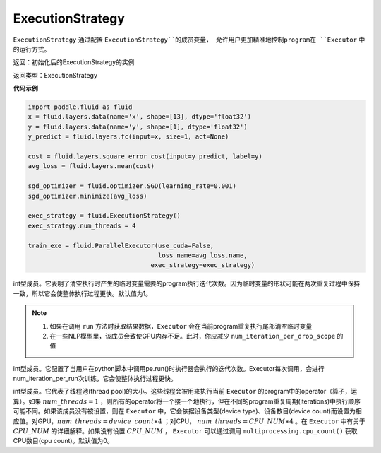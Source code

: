 .. _cn_api_fluid_ExecutionStrategy:

ExecutionStrategy
-------------------------------

.. py:class:: paddle.fluid.ExecutionStrategy

``ExecutionStrategy`` 通过配置 ``ExecutionStrategy``的成员变量， 允许用户更加精准地控制program在 ``Executor`` 中的运行方式。

返回：初始化后的ExecutionStrategy的实例

返回类型：ExecutionStrategy

**代码示例**

.. code-block:: python

    import paddle.fluid as fluid
    x = fluid.layers.data(name='x', shape=[13], dtype='float32')
    y = fluid.layers.data(name='y', shape=[1], dtype='float32')
    y_predict = fluid.layers.fc(input=x, size=1, act=None)
     
    cost = fluid.layers.square_error_cost(input=y_predict, label=y)
    avg_loss = fluid.layers.mean(cost)
     
    sgd_optimizer = fluid.optimizer.SGD(learning_rate=0.001)
    sgd_optimizer.minimize(avg_loss)

    exec_strategy = fluid.ExecutionStrategy()
    exec_strategy.num_threads = 4

    train_exe = fluid.ParallelExecutor(use_cuda=False,
                                       loss_name=avg_loss.name,
                                     exec_strategy=exec_strategy)


.. py:attribute:: num_iteration_per_drop_scope

int型成员。它表明了清空执行时产生的临时变量需要的program执行迭代次数。因为临时变量的形状可能在两次重复过程中保持一致，所以它会使整体执行过程更快。默认值为1。

.. note::
  1. 如果在调用 ``run`` 方法时获取结果数据，``Executor`` 会在当前program重复执行尾部清空临时变量

  2. 在一些NLP模型里，该成员会致使GPU内存不足。此时，你应减少 ``num_iteration_per_drop_scope`` 的值

.. py:attribute:: num_iteration_per_run

int型成员。它配置了当用户在python脚本中调用pe.run()时执行器会执行的迭代次数。Executor每次调用，会进行num_iteration_per_run次训练，它会使整体执行过程更快。

.. py:attribute:: num_threads

int型成员。它代表了线程池(thread pool)的大小。这些线程会被用来执行当前 ``Executor`` 的program中的operator（算子，运算）。如果 :math:`num\_threads=1` ，则所有的operator将一个接一个地执行，但在不同的program重复周期(iterations)中执行顺序可能不同。如果该成员没有被设置，则在 ``Executor`` 中，它会依据设备类型(device type)、设备数目(device count)而设置为相应值。对GPU，:math:`num\_threads=device\_count∗4` ；对CPU， :math:`num\_threads=CPU\_NUM∗4` 。在 ``Executor`` 中有关于 :math:`CPU\_NUM` 的详细解释。如果没有设置 :math:`CPU\_NUM` ， ``Executor`` 可以通过调用 ``multiprocessing.cpu_count()`` 获取CPU数目(cpu count)。默认值为0。












